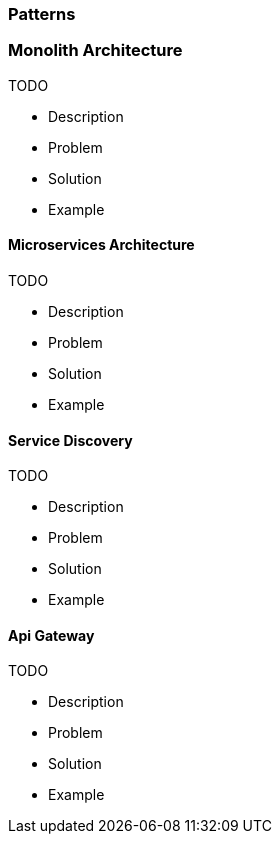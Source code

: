 === Patterns

=== Monolith Architecture

TODO

* Description
* Problem
* Solution
* Example

==== Microservices Architecture

TODO

* Description
* Problem
* Solution
* Example

==== Service Discovery

TODO

* Description
* Problem
* Solution
* Example

==== Api Gateway

TODO

* Description
* Problem
* Solution
* Example